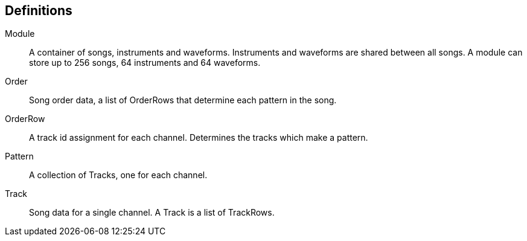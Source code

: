 == Definitions

Module:: A container of songs, instruments and waveforms. Instruments and
         waveforms are shared between all songs. A module can store up to 256
         songs, 64 instruments and 64 waveforms.
Order:: Song order data, a list of OrderRows that determine each pattern in the
        song.
OrderRow:: A track id assignment for each channel. Determines the tracks
           which make a pattern.
Pattern:: A collection of Tracks, one for each channel.
Track:: Song data for a single channel. A Track is a list of TrackRows.
